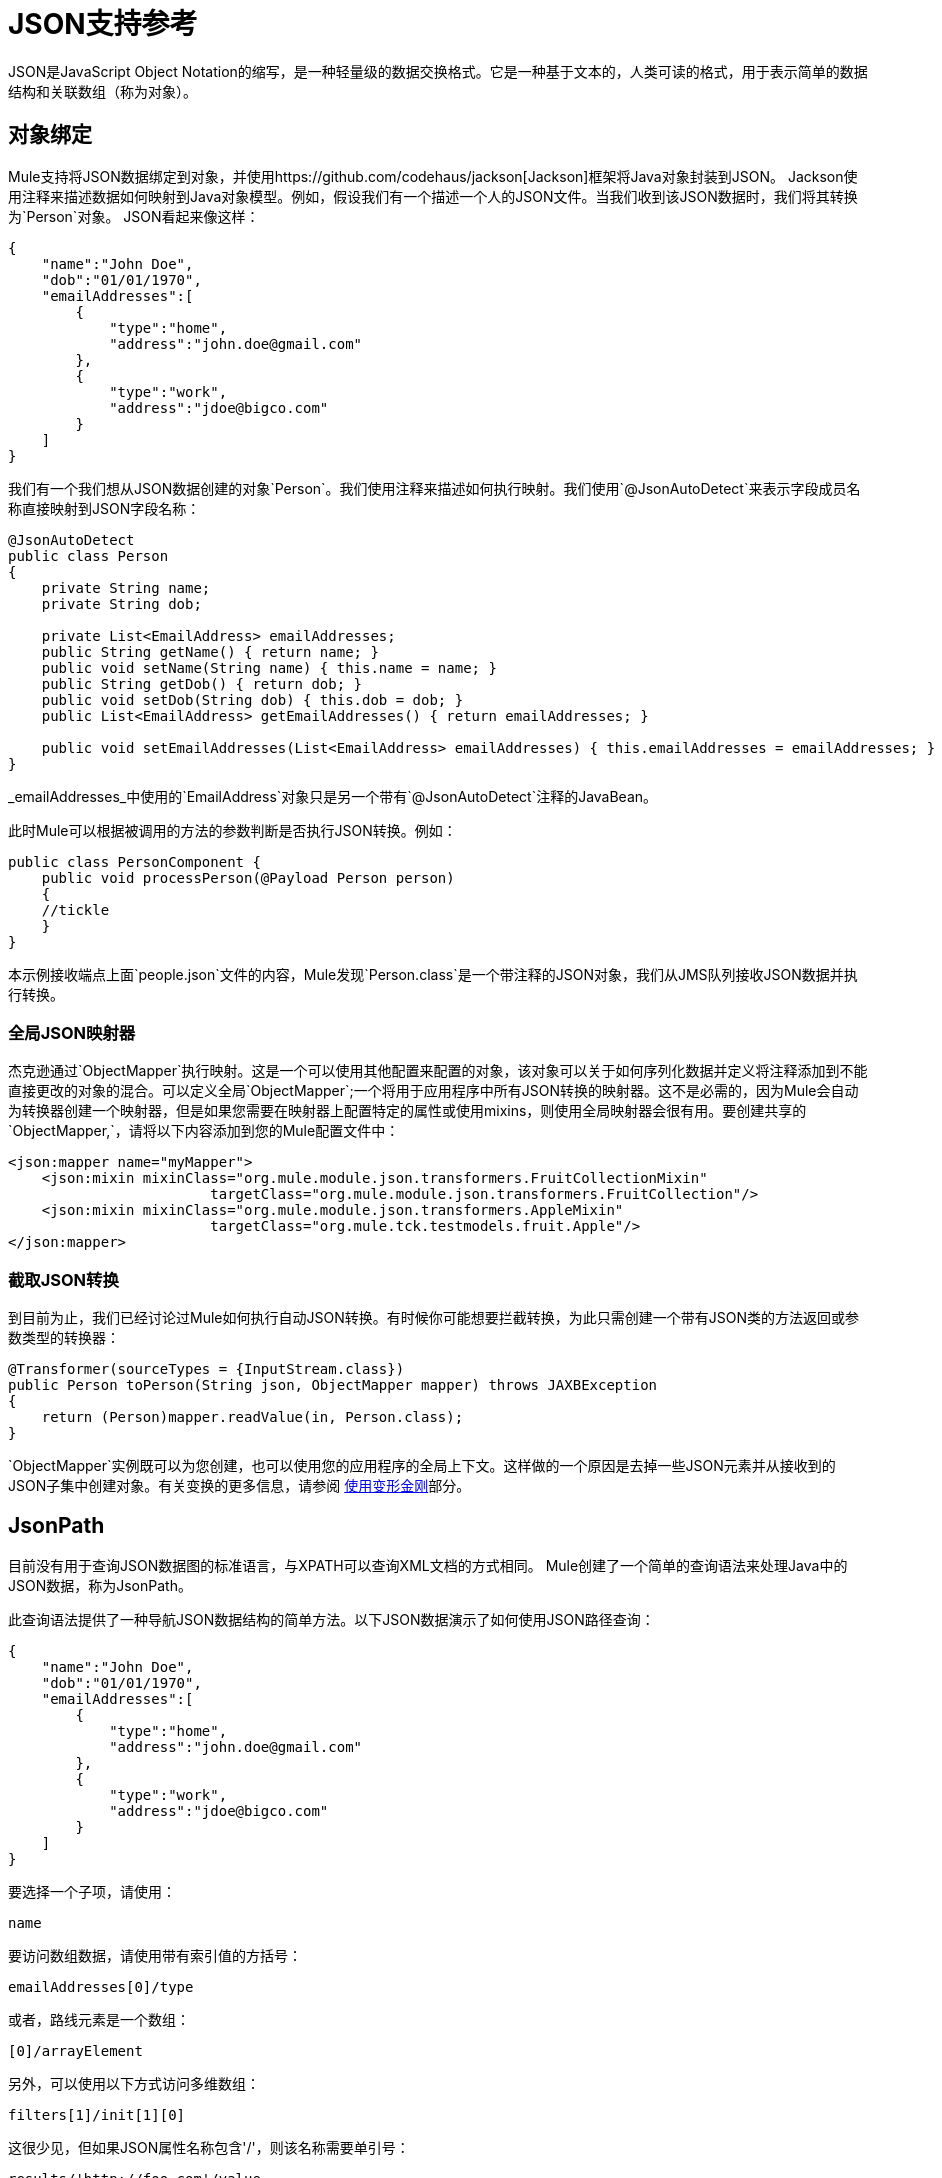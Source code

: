 =  JSON支持参考

JSON是JavaScript Object Notation的缩写，是一种轻量级的数据交换格式。它是一种基于文本的，人类可读的格式，用于表示简单的数据结构和关联数组（称为对象）。

== 对象绑定

Mule支持将JSON数据绑定到对象，并使用https://github.com/codehaus/jackson[Jackson]框架将Java对象封装到JSON。 Jackson使用注释来描述数据如何映射到Java对象模型。例如，假设我们有一个描述一个人的JSON文件。当我们收到该JSON数据时，我们将其转换为`Person`对象。 JSON看起来像这样：

[source, code, linenums]
----
{
    "name":"John Doe",
    "dob":"01/01/1970",
    "emailAddresses":[
        {
            "type":"home",
            "address":"john.doe@gmail.com"
        },
        {
            "type":"work",
            "address":"jdoe@bigco.com"
        }
    ]
}
----

我们有一个我们想从JSON数据创建的对象`Person`。我们使用注释来描述如何执行映射。我们使用`@JsonAutoDetect`来表示字段成员名称直接映射到JSON字段名称：

[source, java, linenums]
----
@JsonAutoDetect
public class Person
{
    private String name;
    private String dob;
 
    private List<EmailAddress> emailAddresses;
    public String getName() { return name; }
    public void setName(String name) { this.name = name; }
    public String getDob() { return dob; }
    public void setDob(String dob) { this.dob = dob; }
    public List<EmailAddress> getEmailAddresses() { return emailAddresses; }
 
    public void setEmailAddresses(List<EmailAddress> emailAddresses) { this.emailAddresses = emailAddresses; }
}
----

_emailAddresses_中使用的`EmailAddress`对象只是另一个带有`@JsonAutoDetect`注释的JavaBean。

此时Mule可以根据被调用的方法的参数判断是否执行JSON转换。例如：

[source, java, linenums]
----
public class PersonComponent {
    public void processPerson(@Payload Person person)
    {
    //tickle
    }
}
----

本示例接收端点上面`people.json`文件的内容，Mule发现`Person.class`是一个带注释的JSON对象，我们从JMS队列接收JSON数据并执行转换。

=== 全局JSON映射器

杰克逊通过`ObjectMapper`执行映射。这是一个可以使用其他配置来配置的对象，该对象可以关于如何序列化数据并定义将注释添加到不能直接更改的对象的混合。可以定义全局`ObjectMapper`;一个将用于应用程序中所有JSON转换的映射器。这不是必需的，因为Mule会自动为转换器创建一个映射器，但是如果您需要在映射器上配置特定的属性或使用mixins，则使用全局映射器会很有用。要创建共享的`ObjectMapper,`，请将以下内容添加到您的Mule配置文件中：

[source, xml, linenums]
----
<json:mapper name="myMapper">
    <json:mixin mixinClass="org.mule.module.json.transformers.FruitCollectionMixin"
                        targetClass="org.mule.module.json.transformers.FruitCollection"/>
    <json:mixin mixinClass="org.mule.module.json.transformers.AppleMixin"
                        targetClass="org.mule.tck.testmodels.fruit.Apple"/>
</json:mapper>
----

=== 截取JSON转换

到目前为止，我们已经讨论过Mule如何执行自动JSON转换。有时候你可能想要拦截转换，为此只需创建一个带有JSON类的方法返回或参数类型的转换器：

[source, java, linenums]
----
@Transformer(sourceTypes = {InputStream.class})
public Person toPerson(String json, ObjectMapper mapper) throws JAXBException
{
    return (Person)mapper.readValue(in, Person.class);
}
----

`ObjectMapper`实例既可以为您创建，也可以使用您的应用程序的全局上下文。这样做的一个原因是去掉一些JSON元素并从接收到的JSON子集中创建对象。有关变换的更多信息，请参阅 link:/mule-user-guide/v/3.3/using-transformers[使用变形金刚]部分。

==  JsonPath

目前没有用于查询JSON数据图的标准语言，与XPATH可以查询XML文档的方式相同。 Mule创建了一个简单的查询语法来处理Java中的JSON数据，称为JsonPath。

此查询语法提供了一种导航JSON数据结构的简单方法。以下JSON数据演示了如何使用JSON路径查询：

[source, code, linenums]
----
{
    "name":"John Doe",
    "dob":"01/01/1970",
    "emailAddresses":[
        {
            "type":"home",
            "address":"john.doe@gmail.com"
        },
        {
            "type":"work",
            "address":"jdoe@bigco.com"
        }
    ]
}
----

要选择一个子项，请使用：

[source, code, linenums]
----
name
----

要访问数组数据，请使用带有索引值的方括号：

[source, code, linenums]
----
emailAddresses[0]/type
----

或者，路线元素是一个数组：

[source, code, linenums]
----
[0]/arrayElement
----

另外，可以使用以下方式访问多维数组：

[source, code, linenums]
----
filters[1]/init[1][0]
----

这很少见，但如果JSON属性名称包含'/'，则该名称需要单引号：

[source, code, linenums]
----
results/'http://foo.com'/value
----

表达式中的===  JsonPath

可以在 link:/mule-user-guide/v/3.3/non-mel-expressions-configuration-reference[骡子表达]中使用JSON路径查询用于过滤或 link:/mule-user-guide/v/3.3/message-enricher[丰富]的JSON消息有效内容。

例如，要使用JSON路径执行基于内容的路由：

[source, xml, linenums]
----
<choice>
  <when expression="emailAddresses[0]/type = 'home'" evaluator="json">
    <append-string-transformer message="Home address is #[json:emailAddresses[0]/address]" />
  </when>
  <when expression="emailAddresses[0]/type = 'work'" evaluator="json">
    <append-string-transformer message="Work address is #[json:emailAddresses[0]/address]" />
  </when>
  <otherwise>
    <append-string-transformer message=" No email address found" />
  </otherwise>
</choice>
----

表达式计算器名称是'json'，表达式是任何有效的JSON路径表达式。请注意，在执行上述示例中的布尔表达式时，将支持这些运算符：

[%header,cols="2*"]
|===
| {算{1}}示例
| *=*  | `emailAddresses0/type = 'foo'`或`emailAddresses0/flag = true`
| *!=*  | `emailAddresses0/type != null`或`emailAddresses0/flag != false`
|===

字符串比较需要使用单引号，'null'被识别为空，并且支持布尔比较。如果检查数字值，只要将它们视为一个字符串。

== 配置参考

==  JSON模块

JSON模块包含许多工具来帮助您读取，转换和编写JSON。

=== 变压器

这些是这种运输特有的变压器。请注意，这些会在启动时自动添加到Mule注册表中。当进行自动转换时，这些将在搜索正确的变压器时包含在内。

[%header,cols="2*"]
|===
| {名称{1}}说明
| json-to-object-transformer  |将JSON编码的对象图转换为java对象的转换器。对象类型由'returnClass'属性确定。请注意，这个转换器支持数组和列表。例如，要将JSON字符串转换为org.foo.Person数组，请设置`returnClass=org.foo.Person[]`。 JSON引擎可以使用jsonConfig属性进行配置。这是对net.sf.json.JsonConfig实例的对象引用。这可以创建为spring bean。
| json-to-xml-transformer  |将JSON字符串转换为XML字符串
| xml-to-json-transformer  |将XML字符串转换为JSON字符串
| json-xslt-transformer  |使用XSLT转换JSON字符串
| object-to-json-transformer  |将java对象转换为JSON编码的对象，该对象可以被其他语言（如Javascript或Ruby）使用。 JSON对象映射器可以使用`mapper-ref`属性进行配置。这是对`org.codehaus.jackson.Mapper`的实例的对象引用。这可以创建为spring bean。通常默认的映射器就足够了。在序列化对象时，用户经常想要配置排除或包含。这可以通过直接在对象上使用Jackson注释完成（参见+ http://fasterxml.github.io/jackson-core/javadoc/1.9/org/codehaus/jackson/annotate/package-summary.html+) If it is not possible to annotate the object directly, mixins can be used to add annotations to an object using AOP. There is a good description of this method here: http://www.cowtowncoder.com/blog/archives/08-01-2009_08-31-2009.html. To configure mixins for you objects, either configure the `mapper-ref` attribute or register them with the transformer using the <serialization-mixin> element. The returnClass for this transformer is usually `java.lang.String`, `byte[]`也可以使用，此时变换器不支持流式传输。
|===

=== 过滤器

可以使用过滤器来控制允许哪些数据在流中继续。

[%header,cols="2*"]
|===
| {名称{1}}说明
| is-json-filter  |一个过滤器，用于确定当前消息有效内容是否是JSON编码消息。
| json-schema-validation-filter  |针对XML模式验证JSON
|===

== 映射器

杰克逊映射器用于JSON变压器。这不是必需的，但可以用来在映射器上配置mixin。

<mapper...>的{​​{0}}属性

[%header,cols="5*"]
|=============
| {名称{1}}输入 |必 |缺省 |说明
|名称 |字符串 |是 |   |变换器元素用于引用它的映射器的名称。
|=============

<mapper...>的{​​{0}}子元素

[%header%autowidth.spread]
|===
| {名称{1}}基数 |说明
| {混入{1}} 0..1  |
|===
